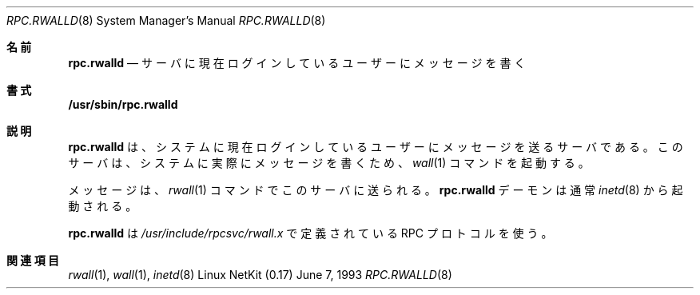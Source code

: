 .\" -*- nroff -*-
.\"
.\" Copyright (c) 1985, 1991 The Regents of the University of California.
.\" All rights reserved.
.\"
.\" Redistribution and use in source and binary forms, with or without
.\" modification, are permitted provided that the following conditions
.\" are met:
.\" 1. Redistributions of source code must retain the above copyright
.\"    notice, this list of conditions and the following disclaimer.
.\" 2. Redistributions in binary form must reproduce the above copyright
.\"    notice, this list of conditions and the following disclaimer in the
.\"    documentation and/or other materials provided with the distribution.
.\" 3. All advertising materials mentioning features or use of this software
.\"    must display the following acknowledgement:
.\"	This product includes software developed by the University of
.\"	California, Berkeley and its contributors.
.\" 4. Neither the name of the University nor the names of its contributors
.\"    may be used to endorse or promote products derived from this software
.\"    without specific prior written permission.
.\"
.\" THIS SOFTWARE IS PROVIDED BY THE REGENTS AND CONTRIBUTORS ``AS IS'' AND
.\" ANY EXPRESS OR IMPLIED WARRANTIES, INCLUDING, BUT NOT LIMITED TO, THE
.\" IMPLIED WARRANTIES OF MERCHANTABILITY AND FITNESS FOR A PARTICULAR PURPOSE
.\" ARE DISCLAIMED.  IN NO EVENT SHALL THE REGENTS OR CONTRIBUTORS BE LIABLE
.\" FOR ANY DIRECT, INDIRECT, INCIDENTAL, SPECIAL, EXEMPLARY, OR CONSEQUENTIAL
.\" DAMAGES (INCLUDING, BUT NOT LIMITED TO, PROCUREMENT OF SUBSTITUTE GOODS
.\" OR SERVICES; LOSS OF USE, DATA, OR PROFITS; OR BUSINESS INTERRUPTION)
.\" HOWEVER CAUSED AND ON ANY THEORY OF LIABILITY, WHETHER IN CONTRACT, STRICT
.\" LIABILITY, OR TORT (INCLUDING NEGLIGENCE OR OTHERWISE) ARISING IN ANY WAY
.\" OUT OF THE USE OF THIS SOFTWARE, EVEN IF ADVISED OF THE POSSIBILITY OF
.\" SUCH DAMAGE.
.\"
.\"	$Id: rpc.rwalld.8,v 1.13 2000/07/30 23:57:05 dholland Exp $
.\"
.\" Japanese Version Copyright (c) 2000 Yuichi SATO
.\"         all rights reserved.
.\" Translated Fri Oct 20 19:47:35 JST 2000
.\"         by by Yuichi SATO <sato@complex.eng.hokudai.ac.jp>
.\"
.Dd June 7, 1993
.Dt RPC.RWALLD 8
.Os "Linux NetKit (0.17)"
.\"O .Sh NAME
.Sh 名前
.Nm rpc.rwalld 
.\"O .Nd write messages to users currently logged in server
.Nd サーバに現在ログインしているユーザーにメッセージを書く
.\"O .Sh SYNOPSIS
.Sh 書式
.Nm /usr/sbin/rpc.rwalld
.\"O .Sh DESCRIPTION
.Sh 説明
.\"O .Nm rpc.rwalld
.\"O is a server which will send a message to users
.\"O currently logged in to the system. This server
.\"O invokes the 
.\"O .Xr wall 1
.\"O command to actually write the messages to the
.\"O system.
.Nm rpc.rwalld
は、システムに現在ログインしているユーザーにメッセージを送るサーバである。
このサーバは、
システムに実際にメッセージを書くため、
.Xr wall 1
コマンドを起動する。
.Pp
.\"O Messages are sent to this server by the 
.\"O .Xr rwall 1
.\"O command.
.\"O The
.\"O .Nm rpc.rwalld
.\"O daemon is normally invoked by 
.\"O .Xr inetd 8 .
メッセージは、
.Xr rwall 1
コマンドでこのサーバに送られる。
.Nm rpc.rwalld
デーモンは通常
.Xr inetd 8
から起動される。
.Pp
.\"O .Nm rpc.rwalld
.\"O uses an RPC protocol defined in 
.\"O .Pa /usr/include/rpcsvc/rwall.x .
.Nm rpc.rwalld
は
.Pa /usr/include/rpcsvc/rwall.x
で定義されている RPC プロトコルを使う。
.\"O .Sh SEE ALSO
.Sh 関連項目
.Xr rwall 1 ,
.Xr wall 1 ,
.Xr inetd 8

